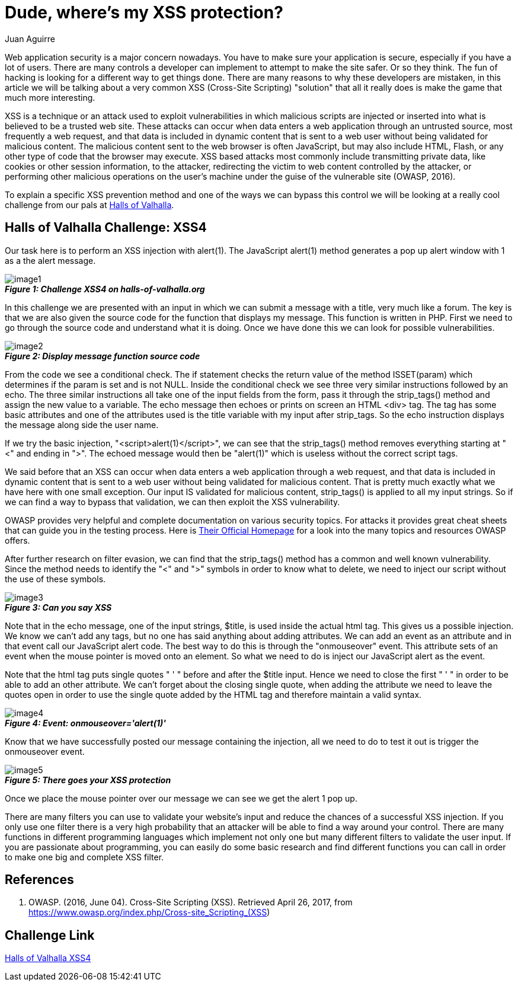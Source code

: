 :slug: xss-protection
:date: 2017-04-26
:category: challenges
:tags: xss, web, protect, challenge
:Image: xss.jpg
:author: Juan Aguirre
:writer: juanes
:name: Juan Esteban Aguirre González
:about1: Computer Engineer
:about2: Netflix and hack.

= Dude, where's my XSS protection?

Web application security is a major concern nowadays. You have to make sure
your application is secure, especially if you have a lot of users. There are
many controls a developer can implement to attempt to make the site safer. Or
so they think. The fun of hacking is looking for a different way to get things
done. There are many reasons to why these developers are mistaken, in this
article we will be talking about a very common XSS (Cross-Site Scripting)
"solution" that all it really does is make the game that much more interesting.

XSS is a technique or an attack used to exploit vulnerabilities in which
malicious scripts are injected or inserted into what is believed to be a
trusted web site. These attacks can occur when data enters a web application
through an untrusted source, most frequently a web request, and that data is
included in dynamic content that is sent to a web user without being validated
for malicious content. The malicious content sent to the web browser is often
JavaScript, but may also include HTML, Flash, or any other type of code that
the browser may execute. XSS based attacks most commonly include transmitting
private data, like cookies or other session information, to the attacker,
redirecting the victim to web content controlled by the attacker, or performing
other malicious operations on the user's machine under the guise of the
vulnerable site (OWASP, 2016).

To explain a specific XSS prevention method and one of the ways we can bypass
this control we will be looking at a really cool challenge from our pals at
http://halls-of-valhalla.org/beta/challenges[Halls of Valhalla].

== Halls of Valhalla Challenge: XSS4

Our task here is to perform an XSS injection with alert(1). The JavaScript
alert(1) method generates a pop up alert window with 1 as a the alert message.

image::image1.png[]
.*_Figure 1: Challenge XSS4 on halls-of-valhalla.org_*

In this challenge we are presented with an input in which we can submit a
message with a title, very much like a forum. The key is that we are also given
the source code for the function that displays my message. This function is
written in PHP. First we need to go through the source code and understand what
it is doing. Once we have done this we can look for possible vulnerabilities.

image::image2.png[]
.*_Figure 2: Display message function source code_*

From the code we see a conditional check. The if statement checks the return
value of the method ISSET(param) which determines if the param is set and is
not NULL. Inside the conditional check we see three very similar instructions
followed by an echo. The three similar instructions all take one of the input
fields from the form, pass it through the strip_tags() method and assign the
new value to a variable. The echo message then echoes or prints on screen an
HTML <div> tag. The tag has some basic attributes and one of the attributes
used is the title variable with my input after strip_tags. So the echo
instruction displays the message along side the user name.

If we try the basic injection, "<script>alert(1)</script>", we can see that the
strip_tags() method removes everything starting at "<" and ending in ">". The
echoed message would then be "alert(1)" which is useless without the correct
script tags.

We said before that an XSS can occur when data enters a web application
through a web request, and that data is included in dynamic content that is
sent to a web user without being validated for malicious content. That is
pretty much exactly what we have here with one small exception. Our input IS
validated for malicious content, strip_tags() is applied to all my input
strings. So if we can find a way to bypass that validation, we can then exploit
the XSS vulnerability.

OWASP provides very helpful and complete documentation on various security
topics. For attacks it provides great cheat sheets that can guide you in the
testing process. Here is https://www.owasp.org/index.php/Main_Page[Their
Official Homepage] for a look into the many topics and resources OWASP offers.

After further research on filter evasion, we can find that the strip_tags()
method has a common and well known vulnerability. Since the method needs to
identify the "<" and ">" symbols in order to know what to delete, we need to
inject our script without the use of these symbols.

image::image3.png[]
.*_Figure 3: Can you say XSS_*

Note that in the echo message, one of the input strings, $title, is used inside
the actual html tag. This gives us a possible injection. We know we can't add
any tags, but no one has said anything about adding attributes. We can add an
event as an attribute and in that event call our JavaScript alert code. The
best way to do this is through the "onmouseover" event. This attribute sets
of an event when the mouse pointer is moved onto an element. So what we need to
do is inject our JavaScript alert as the event.

Note that the html tag puts single quotes " ' " before and after the $title
input. Hence we need to close the first " ' " in order to be able to add an
other attribute. We can't forget about the closing single quote, when adding
the attribute we need to leave the quotes open in order to use the single quote
added by the HTML tag and therefore maintain a valid syntax.

image::image4.png[]
.*_Figure 4: Event: onmouseover='alert(1)'_*

Know that we have successfully posted our message containing the injection, all
we need to do to test it out is trigger the onmouseover event.

image::image5.png[]
.*_Figure 5: There goes your XSS protection_*

Once we place the mouse pointer over our message we can see we get the alert 1
pop up.

There are many filters you can use to validate your website's input and reduce
the chances of a successful XSS injection. If you only use one filter there is
a very high probability that an attacker will be able to find a way around your
control. There are many functions in different programming languages which
implement not only one but many different filters to validate the user input.
If you are passionate about programming, you can easily do some basic
research and find different functions you can call in order to make one big and
complete XSS filter.

== References

. OWASP. (2016, June 04). Cross-Site Scripting (XSS). Retrieved April 26, 2017,
from https://www.owasp.org/index.php/Cross-site_Scripting_(XSS)

== Challenge Link

http://halls-of-valhalla.org/challenges/xss/xss4.php[Halls of Valhalla
XSS4]
